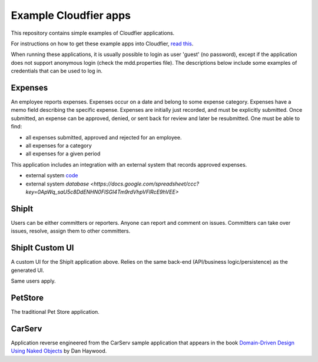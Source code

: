 ================================================================================
Example Cloudfier apps
================================================================================

This repository contains simple examples of Cloudfier applications.

For instructions on how to get these example apps into Cloudfier, 
`read this <http://cloudfier.com/doc/creating/examples/>`_.

When running these applications, it is usually possible to login as user 'guest' 
(no password), except if the application does not support anonymous login (check 
the mdd.properties file). The descriptions below include some examples of credentials
that can be used to log in.


Expenses
--------------------------------------------------------------------------------

An employee reports expenses. Expenses occur on a date and belong to some 
expense category. Expenses have a memo field describing the specific expense. 
Expenses are initially just recorded, and must be explicitly submitted. 
Once submitted, an expense can be approved, denied, or sent back for review 
and later be resubmitted. One must be able to find:

* all expenses submitted, approved and rejected for an employee.
* all expenses for a category
* all expenses for a given period

This application includes an integration with an external system that records approved expenses.

* external system `code <https://script.google.com/d/1Rxmsbr6wvdRIksSO1JIu6LSVHmG5lN5SxYOCapvgcLUB6w1i6vqHsuiv/edit>`_
* external system `database <https://docs.google.com/spreadsheet/ccc?key=0ApWq_saU5c8DdENHN0FlSGl4Tm9rdVhpVFlRcE9hVEE>`

ShipIt
--------------------------------------------------------------------------------

Users can be either committers or reporters. Anyone can report and comment on issues. 
Committers can take over issues, resolve, assign them to other committers.

ShipIt Custom UI
--------------------------------------------------------------------------------

A custom UI for the ShipIt application above. Relies on the same back-end (API/business logic/persistence) as the generated UI.

Same users apply.

PetStore
--------------------------------------------------------------------------------

The traditional Pet Store application.

CarServ
--------------------------------------------------------------------------------

Application reverse engineered from the CarServ sample application that appears in the book 
`Domain-Driven Design Using Naked Objects <http://pragprog.com/book/dhnako/domain-driven-design-using-naked-objects>`_ by Dan Haywood.
